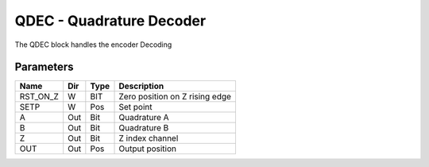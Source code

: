 QDEC - Quadrature Decoder
=========================
The QDEC block handles the encoder Decoding

Parameters
----------
=============== === ======= ===================================================
Name            Dir Type    Description
=============== === ======= ===================================================
RST_ON_Z        W   BIT     Zero position on Z rising edge
SETP            W   Pos     Set point
A               Out Bit     Quadrature A
B               Out Bit     Quadrature B
Z               Out Bit     Z index channel
OUT             Out Pos     Output position
=============== === ======= ===================================================

